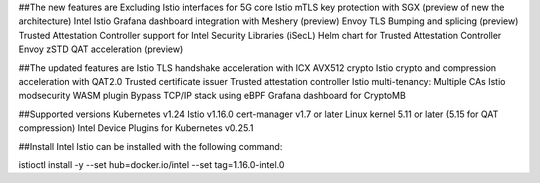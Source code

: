 ##The new features are
Excluding Istio interfaces for 5G core
Istio mTLS key protection with SGX (preview of new the architecture)
Intel Istio Grafana dashboard integration with Meshery (preview)
Envoy TLS Bumping and splicing (preview)
Trusted Attestation Controller support for Intel Security Libraries (iSecL)
Helm chart for Trusted Attestation Controller
Envoy zSTD QAT acceleration (preview)

##The updated features are
Istio TLS handshake acceleration with ICX AVX512 crypto
Istio crypto and compression acceleration with QAT2.0
Trusted certificate issuer
Trusted attestation controller
Istio multi-tenancy: Multiple CAs
Istio modsecurity WASM plugin
Bypass TCP/IP stack using eBPF
Grafana dashboard for CryptoMB

##Supported versions
Kubernetes v1.24
Istio v1.16.0
cert-manager v1.7 or later
Linux kernel 5.11 or later (5.15 for QAT compression)
Intel Device Plugins for Kubernetes v0.25.1

##Install
Intel Istio can be installed with the following command:

istioctl install -y --set hub=docker.io/intel --set tag=1.16.0-intel.0